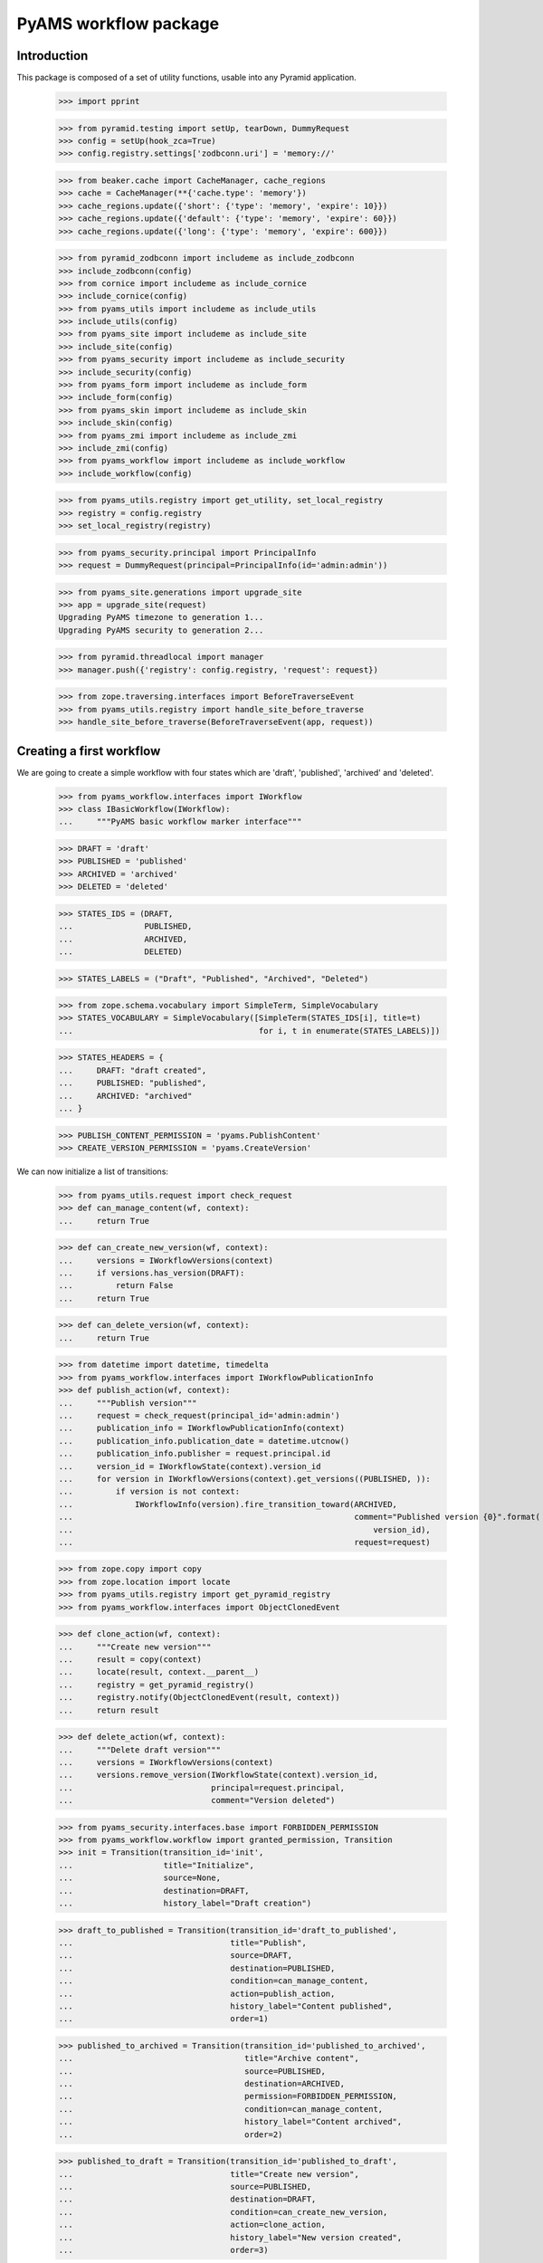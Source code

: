 ======================
PyAMS workflow package
======================


Introduction
------------

This package is composed of a set of utility functions, usable into any Pyramid application.

    >>> import pprint

    >>> from pyramid.testing import setUp, tearDown, DummyRequest
    >>> config = setUp(hook_zca=True)
    >>> config.registry.settings['zodbconn.uri'] = 'memory://'

    >>> from beaker.cache import CacheManager, cache_regions
    >>> cache = CacheManager(**{'cache.type': 'memory'})
    >>> cache_regions.update({'short': {'type': 'memory', 'expire': 10}})
    >>> cache_regions.update({'default': {'type': 'memory', 'expire': 60}})
    >>> cache_regions.update({'long': {'type': 'memory', 'expire': 600}})

    >>> from pyramid_zodbconn import includeme as include_zodbconn
    >>> include_zodbconn(config)
    >>> from cornice import includeme as include_cornice
    >>> include_cornice(config)
    >>> from pyams_utils import includeme as include_utils
    >>> include_utils(config)
    >>> from pyams_site import includeme as include_site
    >>> include_site(config)
    >>> from pyams_security import includeme as include_security
    >>> include_security(config)
    >>> from pyams_form import includeme as include_form
    >>> include_form(config)
    >>> from pyams_skin import includeme as include_skin
    >>> include_skin(config)
    >>> from pyams_zmi import includeme as include_zmi
    >>> include_zmi(config)
    >>> from pyams_workflow import includeme as include_workflow
    >>> include_workflow(config)

    >>> from pyams_utils.registry import get_utility, set_local_registry
    >>> registry = config.registry
    >>> set_local_registry(registry)

    >>> from pyams_security.principal import PrincipalInfo
    >>> request = DummyRequest(principal=PrincipalInfo(id='admin:admin'))

    >>> from pyams_site.generations import upgrade_site
    >>> app = upgrade_site(request)
    Upgrading PyAMS timezone to generation 1...
    Upgrading PyAMS security to generation 2...

    >>> from pyramid.threadlocal import manager
    >>> manager.push({'registry': config.registry, 'request': request})

    >>> from zope.traversing.interfaces import BeforeTraverseEvent
    >>> from pyams_utils.registry import handle_site_before_traverse
    >>> handle_site_before_traverse(BeforeTraverseEvent(app, request))


Creating a first workflow
-------------------------

We are going to create a simple workflow with four states which are 'draft', 'published',
'archived' and 'deleted'.

    >>> from pyams_workflow.interfaces import IWorkflow
    >>> class IBasicWorkflow(IWorkflow):
    ...     """PyAMS basic workflow marker interface"""

    >>> DRAFT = 'draft'
    >>> PUBLISHED = 'published'
    >>> ARCHIVED = 'archived'
    >>> DELETED = 'deleted'

    >>> STATES_IDS = (DRAFT,
    ...               PUBLISHED,
    ...               ARCHIVED,
    ...               DELETED)

    >>> STATES_LABELS = ("Draft", "Published", "Archived", "Deleted")

    >>> from zope.schema.vocabulary import SimpleTerm, SimpleVocabulary
    >>> STATES_VOCABULARY = SimpleVocabulary([SimpleTerm(STATES_IDS[i], title=t)
    ...                                       for i, t in enumerate(STATES_LABELS)])

    >>> STATES_HEADERS = {
    ...     DRAFT: "draft created",
    ...     PUBLISHED: "published",
    ...     ARCHIVED: "archived"
    ... }

    >>> PUBLISH_CONTENT_PERMISSION = 'pyams.PublishContent'
    >>> CREATE_VERSION_PERMISSION = 'pyams.CreateVersion'

We can now initialize a list of transitions:

    >>> from pyams_utils.request import check_request
    >>> def can_manage_content(wf, context):
    ...     return True

    >>> def can_create_new_version(wf, context):
    ...     versions = IWorkflowVersions(context)
    ...     if versions.has_version(DRAFT):
    ...         return False
    ...     return True

    >>> def can_delete_version(wf, context):
    ...     return True

    >>> from datetime import datetime, timedelta
    >>> from pyams_workflow.interfaces import IWorkflowPublicationInfo
    >>> def publish_action(wf, context):
    ...     """Publish version"""
    ...     request = check_request(principal_id='admin:admin')
    ...     publication_info = IWorkflowPublicationInfo(context)
    ...     publication_info.publication_date = datetime.utcnow()
    ...     publication_info.publisher = request.principal.id
    ...     version_id = IWorkflowState(context).version_id
    ...     for version in IWorkflowVersions(context).get_versions((PUBLISHED, )):
    ...         if version is not context:
    ...             IWorkflowInfo(version).fire_transition_toward(ARCHIVED,
    ...                                                           comment="Published version {0}".format(
    ...                                                               version_id),
    ...                                                           request=request)

    >>> from zope.copy import copy
    >>> from zope.location import locate
    >>> from pyams_utils.registry import get_pyramid_registry
    >>> from pyams_workflow.interfaces import ObjectClonedEvent

    >>> def clone_action(wf, context):
    ...     """Create new version"""
    ...     result = copy(context)
    ...     locate(result, context.__parent__)
    ...     registry = get_pyramid_registry()
    ...     registry.notify(ObjectClonedEvent(result, context))
    ...     return result

    >>> def delete_action(wf, context):
    ...     """Delete draft version"""
    ...     versions = IWorkflowVersions(context)
    ...     versions.remove_version(IWorkflowState(context).version_id,
    ...                             principal=request.principal,
    ...                             comment="Version deleted")

    >>> from pyams_security.interfaces.base import FORBIDDEN_PERMISSION
    >>> from pyams_workflow.workflow import granted_permission, Transition
    >>> init = Transition(transition_id='init',
    ...                   title="Initialize",
    ...                   source=None,
    ...                   destination=DRAFT,
    ...                   history_label="Draft creation")

    >>> draft_to_published = Transition(transition_id='draft_to_published',
    ...                                 title="Publish",
    ...                                 source=DRAFT,
    ...                                 destination=PUBLISHED,
    ...                                 condition=can_manage_content,
    ...                                 action=publish_action,
    ...                                 history_label="Content published",
    ...                                 order=1)

    >>> published_to_archived = Transition(transition_id='published_to_archived',
    ...                                    title="Archive content",
    ...                                    source=PUBLISHED,
    ...                                    destination=ARCHIVED,
    ...                                    permission=FORBIDDEN_PERMISSION,
    ...                                    condition=can_manage_content,
    ...                                    history_label="Content archived",
    ...                                    order=2)

    >>> published_to_draft = Transition(transition_id='published_to_draft',
    ...                                 title="Create new version",
    ...                                 source=PUBLISHED,
    ...                                 destination=DRAFT,
    ...                                 condition=can_create_new_version,
    ...                                 action=clone_action,
    ...                                 history_label="New version created",
    ...                                 order=3)

    >>> archived_to_draft = Transition(transition_id='archived_to_draft',
    ...                                title="Create new version",
    ...                                source=ARCHIVED,
    ...                                destination=DRAFT,
    ...                                condition=can_create_new_version,
    ...                                action=clone_action,
    ...                                history_label="New version created",
    ...                                order=4)

    >>> delete = Transition(transition_id='delete',
    ...                     title="Delete version",
    ...                     source=DRAFT,
    ...                     destination=DELETED,
    ...                     condition=can_delete_version,
    ...                     action=delete_action,
    ...                     menu_icon_class='fab fa-trash',
    ...                     menu_divider=True,
    ...                     history_label="Version deleted",
    ...                     order=99)

    >>> wf_transitions = {init,
    ...                   draft_to_published,
    ...                   published_to_archived,
    ...                   published_to_draft,
    ...                   archived_to_draft,
    ...                   delete}

    >>> from zope.interface import implementer
    >>> from pyams_workflow.workflow import Workflow

    >>> @implementer(IBasicWorkflow)
    ... class BasicWorkflow(Workflow):
    ...     """PyAMS basic workflow"""

    >>> wf = BasicWorkflow(wf_transitions,
    ...                    states=STATES_VOCABULARY,
    ...                    initial_state=DRAFT,
    ...                    update_states=(DRAFT,),
    ...                    readonly_states=(PUBLISHED, ARCHIVED),
    ...                    protected_states=(PUBLISHED, ARCHIVED),
    ...                    manager_states=(PUBLISHED,),
    ...                    published_states=(PUBLISHED,),
    ...                    visible_states=(PUBLISHED,),
    ...                    waiting_states=(),
    ...                    retired_states=(),
    ...                    archived_states=(ARCHIVED,),
    ...                    auto_retired_state=(ARCHIVED,))

    >>> from pyams_utils.registry import utility_config
    >>> @utility_config(name='PyAMS basic workflow', provides=IWorkflow)
    ... class WorkflowUtility(object):
    ...     """PyAMS basic workflow utility"""
    ...
    ...     def __new__(cls):
    ...         return wf

    >>> from pyams_utils.testing import call_decorator
    >>> call_decorator(config, utility_config, WorkflowUtility,
    ...                name='PyAMS basic workflow', provides=IWorkflow)


Creating a content supporting workflow
--------------------------------------

    >>> from pyams_workflow.tests import IWfContent, IContent, WfContent, Content

    >>> wf_content = WfContent()
    >>> content = Content()
    >>> content.__parent__ = app
    >>> content.__name__ = 'content'
    >>> content.workflow_name = 'PyAMS basic workflow'

    >>> def content_workflow_adapter(context):
    ...     return getUtility(IWorkflow, name=context.workflow_name)

    >>> from pyams_workflow.interfaces import IWorkflowVersions, IWorkflowInfo
    >>> versions = IWorkflowVersions(content)
    >>> versions
    <pyams_workflow.versions.WorkflowVersions object at 0x...>

    >>> versions.add_version(wf_content, None)
    1
    >>> versions.get_version(None) is wf_content
    True
    >>> versions.get_version(1) is wf_content
    True
    >>> versions.get_version(2)
    Traceback (most recent call last):
    ...
    pyams_workflow.interfaces.VersionError: Missing given version ID 2

    >>> list(versions.get_versions())
    [<pyams_workflow.tests.WfContent object at 0x...>]

    >>> IWorkflowInfo(wf_content).fire_transition('init')
    >>> list(versions.get_versions())
    [<pyams_workflow.tests.WfContent object at 0x...>]
    >>> list(versions.get_versions('draft'))
    [<pyams_workflow.tests.WfContent object at 0x...>]

    >>> list(versions.get_last_versions())
    [<pyams_workflow.tests.WfContent object at 0x...>]

Some utility functions also exists to get last versions of a given content:

    >>> from pyams_workflow.versions import get_last_version, get_last_version_in_state
    >>> get_last_version(wf_content) is wf_content
    True
    >>> get_last_version_in_state(wf_content) is wf_content
    True

    >>> from pyams_workflow.interfaces import IWorkflowVersion, IWorkflowState, IWorkflowInfo

    >>> wf_state = IWorkflowState(wf_content)
    >>> wf_state
    <pyams_workflow.versions.WorkflowVersionState object at 0x...>
    >>> wf_state.version_id
    1
    >>> wf_state.state
    'draft'
    >>> wf.get_state_label(wf_state.state)
    'Draft'

    >>> wf_info = IWorkflowInfo(wf_content)
    >>> wf_info
    <pyams_workflow.workflow.WorkflowInfo object at 0x...>

    >>> wf_info.has_automatic_transitions()
    False
    >>> wf_info.fire_automatic()
    >>> wf_state.state
    'draft'

    >>> sorted(wf_info.get_fireable_transition_ids())
    ['delete', 'draft_to_published']
    >>> wf_info.has_version(DRAFT)
    True

    >>> sorted(wf_info.get_fireable_transition_ids_toward(DELETED))
    ['delete']
    >>> sorted(wf_info.get_fireable_transition_ids_toward(ARCHIVED))
    []
    >>> sorted(wf_info.get_fireable_transition_ids_toward('unknown'))
    []

Let's try to publish our content:

    >>> wf_info.fire_transition_toward(PUBLISHED)
    >>> wf_state.state
    'published'
    >>> wf_info.fire_transition_toward('unknown')
    Traceback (most recent call last):
    ...
    pyams_workflow.interfaces.NoTransitionAvailableError: source: "published" destination: "unknown"

    >>> sorted(wf_info.get_fireable_transition_ids())
    ['published_to_archived', 'published_to_draft']

    >>> wf_state.state_date
    datetime.datetime(...)
    >>> wf_state.state_principal
    'admin:admin'

    >>> wf_state.get_first_state_date(DRAFT)
    datetime.datetime(...)

We can then check our content publication status:

    >>> publication_info = IWorkflowPublicationInfo(wf_content)
    >>> publication_info
    <pyams_workflow.content.WorkflowContentPublicationInfo object at 0x...>

    >>> publication_info.publication_date
    datetime.datetime(..., tzinfo=...)
    >>> publication_info.publication
    'on .../.../... at ...:... by ...: admin:admin'

    >>> publication_info.first_publication_date is None
    True
    >>> publication_info.content_publication_date is None
    True
    >>> publication_info.publication_effective_date is None
    True

    >>> publication_info.is_published()
    False
    >>> publication_info.is_visible(request)
    False

The document is not published, because it doesn't have any publication effective date!

    >>> from datetime import datetime
    >>> publication_info.publication_effective_date = datetime.utcnow()
    >>> publication_info.is_published()
    True
    >>> publication_info.is_visible()
    True
    >>> publication_info.displayed_publication_date
    'first'
    >>> publication_info.visible_publication_date
    datetime.datetime(..., tzinfo=...)
    >>> publication_info.push_end_date_index
    datetime.datetime(9999, 12, 31, 11, 59, 59, 999999, tzinfo=<StaticTzInfo 'GMT'>)
    >>> publication_info.content_publication_date == publication_info.first_publication_date
    True

Let's check versions history:

    >>> history = wf_state.history
    >>> len(history)
    2
    >>> history[0].source_version is None
    True

We are now going to create a new version and publish it:

    >>> sorted(wf_info.get_fireable_transition_ids_toward(DRAFT))
    ['published_to_draft']
    >>> wf_content_2 = wf_info.fire_transition_toward(DRAFT)
    >>> wf_content_2
    <pyams_workflow.tests.WfContent object at 0x...>

    >>> list(versions.get_versions())
    [<pyams_workflow.tests.WfContent object at 0x...>, <pyams_workflow.tests.WfContent object at 0x...>]
    >>> versions.last_version_id
    2

    >>> get_last_version(wf_content) is wf_content_2
    True
    >>> get_last_version_in_state(wf_content) is wf_content
    True
    >>> get_last_version_in_state(wf_content_2) is wf_content_2
    True

We can now publish the new version:

    >>> wf_info_2 = IWorkflowInfo(wf_content_2)
    >>> wf_info_2.fire_transition_toward(PUBLISHED)

The first version should now be archived:

    >>> wf_state.state
    'archived'

    >>> wf_state_2 = IWorkflowState(wf_content_2)
    >>> wf_state_2.state
    'published'

    >>> publication_info_2 = IWorkflowPublicationInfo(wf_content_2)
    >>> publication_info_2.visible_publication_date
    datetime.datetime(..., tzinfo=...)

    >>> publication_info_2.publication_effective_date = datetime.utcnow()
    >>> publication_info_2.publication_expiration_date = datetime.utcnow() + timedelta(days=10)
    >>> IWorkflowPublicationInfo.validateInvariants(publication_info_2)

    >>> publication_info_2.content_publication_date == publication_info_2.first_publication_date
    False
    >>> publication_info_2.content_publication_date == publication_info.first_publication_date
    True

Let's now add another version... and remove it!

    >>> wf_content_3 = wf_info_2.fire_transition_toward(DRAFT)
    >>> wf_content_3
    <pyams_workflow.tests.WfContent object at 0x...>

    >>> versions.last_version_id
    3

    >>> wf_state_3 = IWorkflowState(wf_content_3)
    >>> wf_state_3.version_id
    3
    >>> pprint.pprint(list(versions.items()))
    [('1', <pyams_workflow.tests.WfContent object at 0x...>),
     ('2', <pyams_workflow.tests.WfContent object at 0x...>),
     ('3', <pyams_workflow.tests.WfContent object at 0x...>)]

    >>> pprint.pprint(versions.state_by_version)
    {1: 'archived', 2: 'published', 3: 'draft'}

    >>> pprint.pprint(versions.versions_by_state[DRAFT])
    [3]
    >>> pprint.pprint(versions.versions_by_state[PUBLISHED])
    [2]
    >>> pprint.pprint(versions.versions_by_state[ARCHIVED])
    [1]

    >>> get_last_version(wf_content) is wf_content_3
    True
    >>> get_last_version_in_state(wf_content) is wf_content
    True
    >>> get_last_version_in_state(wf_content_2) is wf_content_2
    True

    >>> wf_info_3 = IWorkflowInfo(wf_content_3)
    >>> wf_info_3.fire_transition_toward(DELETED)

Removing a version doesn't reset last version ID:

    >>> versions.last_version_id
    3

    >>> pprint.pprint(versions.deleted)
    {3: <pyams_workflow.tests.WfContent object at 0x...>}

    >>> pprint.pprint(versions.state_by_version)
    {1: 'archived', 2: 'published'}

    >>> pprint.pprint(versions.versions_by_state.get(DRAFT))
    None
    >>> pprint.pprint(versions.versions_by_state.get(PUBLISHED))
    [2]
    >>> pprint.pprint(versions.versions_by_state.get(ARCHIVED))
    [1]

Trying to archive this content directly should fail, because the transition is protected by
FORBIDDEN_PERMISSION. But this requires an active authentication policy:

    >>> from pyams_security.policy import PyAMSSecurityPolicy

    >>> policy = PyAMSSecurityPolicy(secret='PyAMS 0.1.0', http_only=True, secure=False)
    >>> config.set_security_policy(policy)

    >>> wf_info_2.fire_transition_toward(ARCHIVED)
    Traceback (most recent call last):
    ...
    pyams_workflow.interfaces.NoTransitionAvailableError: source: "published" destination: "archived"

Trying to fire the same transition manually should also fire an exception:

    >>> wf_info_2.fire_transition('published_to_archived')
    Traceback (most recent call last):
    ...
    pyramid.httpexceptions.HTTPUnauthorized: ...

A custom class implementing IWorkflowPublicationInfo can be used in specific contexts to handle
hidden contents:

    >>> from pyams_workflow.content import HiddenContentPublicationInfo
    >>> info = HiddenContentPublicationInfo()
    >>> info.is_published()
    False
    >>> info.is_visible()
    False


Workflow namespace and traverser
--------------------------------

Versions are available using a "++versions++" traverser:

    >>> from pyams_utils.url import absolute_url
    >>> absolute_url(wf_content_2, request)
    'http://example.com/content/++versions++/2'

    >>> from pyams_utils.traversing import ITraversable
    >>> traverser = request.registry.queryAdapter(content, ITraversable, name='versions')
    >>> traverser
    <pyams_workflow.versions.WorkflowVersionsTraverser object at 0x...>

    >>> traverser.traverse('') is versions
    True

    >>> traverser.traverse('2') is wf_content_2
    True


Workflow sub-locations
----------------------

Workflow versions are defined as a sub-locations adapter:

    >>> from zope.location.interfaces import ISublocations

    >>> locations = request.registry.queryAdapter(content, ISublocations, name='versions')
    >>> list(locations.sublocations())
    [<pyams_workflow.tests.WfContent object at 0x...>, <pyams_workflow.tests.WfContent object at 0x...>]


Workflow transition forms
-------------------------

PyAMS_workflow provides a base class to handle workflow transitions:

    >>> from zope.interface import alsoProvides
    >>> from pyams_layer.interfaces import IPyAMSLayer

    >>> request = DummyRequest(context=wf_content_2,
    ...                        params={'workflow.widgets.transition_id': published_to_draft.transition_id})
    >>> alsoProvides(request, IPyAMSLayer)

    >>> from pyams_workflow.zmi.transition import WorkflowContentTransitionForm

    >>> form = WorkflowContentTransitionForm(wf_content_2, request)
    >>> form.update()

    >>> form.transition is published_to_draft
    True

    >>> form.legend
    'Create new version'

Let's try to submit this form:

    >>> request = DummyRequest(context=wf_content_2,
    ...                        params={
    ...                            'workflow.widgets.transition_id': published_to_draft.transition_id,
    ...                            'workflow.buttons.add': "Add"
    ...                        })
    >>> alsoProvides(request, IPyAMSLayer)

    >>> form = WorkflowContentTransitionForm(wf_content_2, request)
    >>> form.update()

    >>> pprint.pprint(versions.state_by_version)
    {1: 'archived', 2: 'published', 4: 'draft'}


Content history view
--------------------

PyAMS provides a view to display content history:

    >>> from pyams_zmi.interfaces import IAdminLayer
    >>> from pyams_workflow.zmi.history import WorkflowVersionHistoryTable

    >>> request = DummyRequest(context=wf_content_2)
    >>> alsoProvides(request, IAdminLayer)

    >>> table = WorkflowVersionHistoryTable(wf_content_2, request)
    >>> table.update()
    >>> print(table.render())
    <table...data-ams-location='http://example.com/content/++versions++/2'...class="table table-striped table-hover table-sm datatable">
      <thead >
        <tr >
          <th   data-ams-column-name='date'>Date</th>
          <th   data-ams-column-name='state'>New state</th>
          <th   data-ams-column-name='principal'>Modifier</th>
          <th   data-ams-column-name='comment'>Comment</th>
        </tr>
      </thead>
      <tbody>
        <tr  id='table_...::...'>
          <td   class="nowrap">.../.../... - ...:...</td>
          <td  >--</td>
          <td  >--</td>
          <td  >Clone created from version 1 (in « Published » state)</td>
        </tr>
        <tr  id='table_...::...'>
          <td   class="nowrap">.../.../... - ...:...</td>
          <td  >Draft</td>
          <td  >--</td>
          <td  >--</td>
        </tr>
        <tr  id='table_...::...'>
          <td   class="nowrap">.../.../... - ...:...</td>
          <td  >Published</td>
          <td  >--</td>
          <td  >--</td>
        </tr>
      </tbody>
    </table>


Content versions viewlet
------------------------

This viewlet is used to display a dropdown menu of all content versions:

    >>> from pyams_workflow.zmi.viewlet.versions import WorkflowVersionsMenu
    >>> menu = WorkflowVersionsMenu(wf_content_2, request, None, None)
    >>> menu.update()
    >>> print(menu.render())
    <div class="d-flex dropdown mx-1">
        <span class="btn btn-info btn-sm dropdown-toggle"
              data-toggle="dropdown" aria-expanded="false">
            Version 2 - Published
        </span>
        <span class="dropdown-menu">
            <a class="dropdown-item pl-3 "
               href="http://example.com/content/++versions++/4/admin#">
                <i class="fas fa-arrow-right text-secondary fa-fw mr-1"></i>
                Version 4 - Draft
            </a>
            <a class="dropdown-item pl-3 bg-primary text-white"
               href="http://example.com/content/++versions++/2/admin#">
                <i class="fas fa-arrow-right fa-fw mr-1"></i>
                Version 2 - Published
            </a>
            <a class="dropdown-item pl-3 "
               href="http://example.com/content/++versions++/1/admin#">
                <i class="fas fa-arrow-right text-secondary fa-fw mr-1"></i>
                Version 1 - Archived
            </a>
        </span>
    </div>


Content transitions viewlet
---------------------------

This viewlet is used to display a dropdown menu of all transitions which can be fired by
the current request principal:

    >>> from pyams_workflow.zmi.viewlet.transitions import WorkflowTransitionsMenu
    >>> menu = WorkflowTransitionsMenu(wf_content_2, request, None, None)
    >>> menu.update()
    >>> print(menu.render())

Why is this menu empty? That's because current workflow doesn't allow manual archives.
We can try with another version (we remove security policy to avoid setting of all
required principals and permissions):

    >>> config.set_security_policy(None)

    >>> wf_content_4 = versions.get_version(4)
    >>> wf_content_4
    <pyams_workflow.tests.WfContent object at 0x...>

    >>> menu = WorkflowTransitionsMenu(wf_content_4, request, None, None)
    >>> menu.update()
    >>> print(menu.render())
    <div class="d-flex dropdown mx-1">
        <span class="btn btn-danger btn-sm dropdown-toggle"
              data-toggle="dropdown" aria-expanded="false">
            Change status...
        </span>
        <span class="dropdown-menu">
            <a class="dropdown-item pl-3 "
               href="http://example.com/content/++versions++/4/wf-transition.html?workflow.widgets.transition_id=draft_to_published"
               data-toggle="modal"
               data-ams-modules="modal">
                <i class="fa fa-fw mr-1"></i>
                Publish
            </a>
            <div class="dropdown-divider"></div>
            <a class="dropdown-item pl-3 "
               href="http://example.com/content/++versions++/4/wf-transition.html?workflow.widgets.transition_id=delete"
               data-toggle="modal"
               data-ams-modules="modal">
                <i class="fab fa-trash fa-fw mr-1"></i>
                Delete version
            </a>
        </span>
    </div>


Tests cleanup:

    >>> tearDown()
